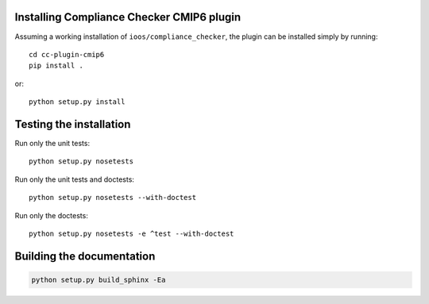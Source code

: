 .. (C) British Crown Copyright 2018, Met Office.
.. Please see LICENSE.rst for license details.

Installing Compliance Checker CMIP6 plugin
==========================================

Assuming a working installation of ``ioos/compliance_checker``, the plugin can
be installed simply by running::

    cd cc-plugin-cmip6
    pip install .

or::

    python setup.py install

Testing the installation
========================

Run only the unit tests::

    python setup.py nosetests

Run only the unit tests and doctests::

    python setup.py nosetests --with-doctest

Run only the doctests::

    python setup.py nosetests -e ^test --with-doctest


Building the documentation
==========================

.. code:: python

    python setup.py build_sphinx -Ea
